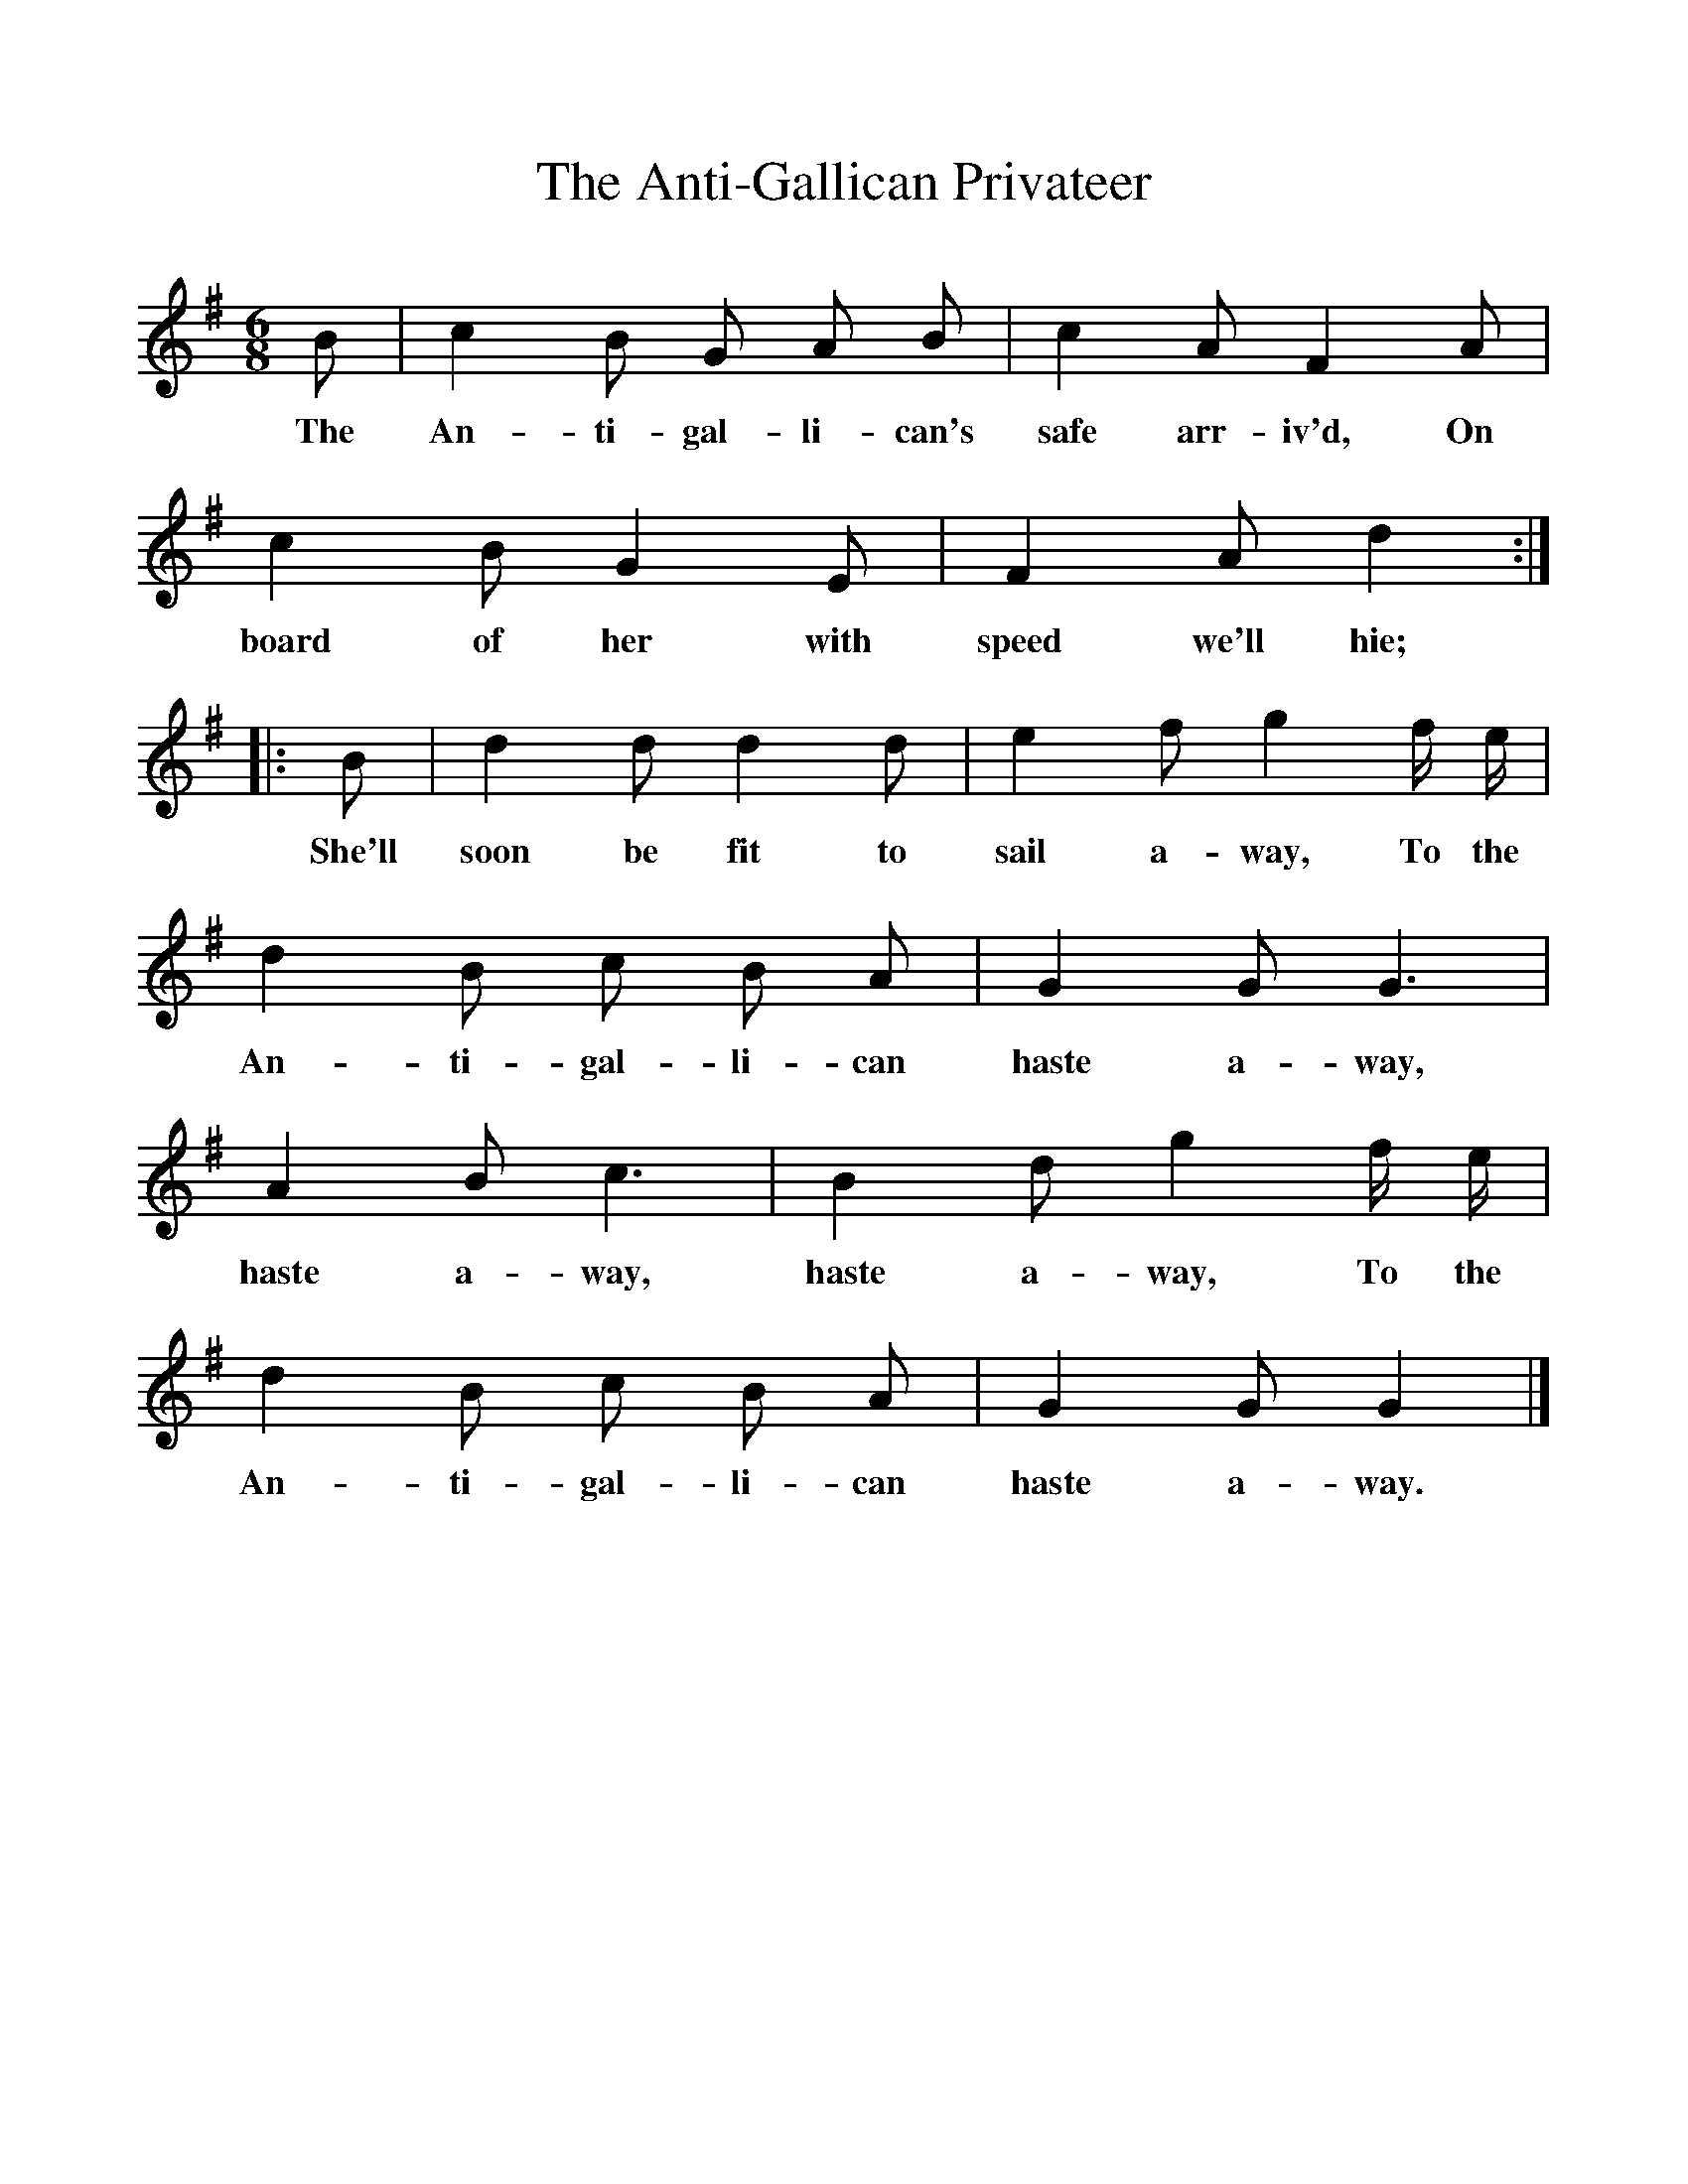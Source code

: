 %%scale 1
X:1     %Music
T:The Anti-Gallican Privateer
B:Bruce and Stokoe,  Northumbrian Minstrelsy, Newcastle-Upon Tyne, 188(reissued Llanerch)
M:6/8     %Meter
L:1/8     %
K:G
B |c2 B G A B |c2 A F2 A |c2 B G2 E | F2 A d2  :|
w:The An-ti-gal-li-can's safe arr-iv'd, On board of her with speed we'll hie;
|:B |d2 d d2 d |e2 f g2 f/ e/ | d2 B c B A |G2 G G3 |
w: She'll soon be fit to sail a-way, To the An-ti-gal-li-can haste a-way,
 A2 B c3 |B2 d g2 f/ e/ | d2 B c B A |G2 G G2  |]
w: haste a-way, haste a-way, To the An-ti-gal-li-can haste a-way. 